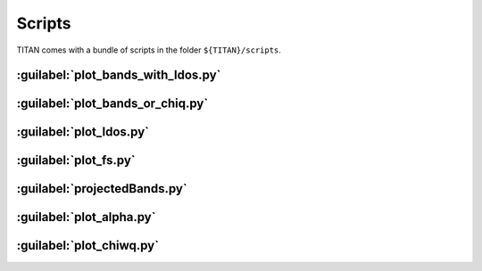 .. index:: Scripts

*******
Scripts
*******

TITAN comes with a bundle of scripts in the folder ``${TITAN}/scripts``.

:guilabel:`plot_bands_with_ldos.py`
===================================


:guilabel:`plot_bands_or_chiq.py`
===================================


:guilabel:`plot_ldos.py`
========================


:guilabel:`plot_fs.py`
======================


:guilabel:`projectedBands.py`
=============================


:guilabel:`plot_alpha.py`
=========================


:guilabel:`plot_chiwq.py`
=========================




